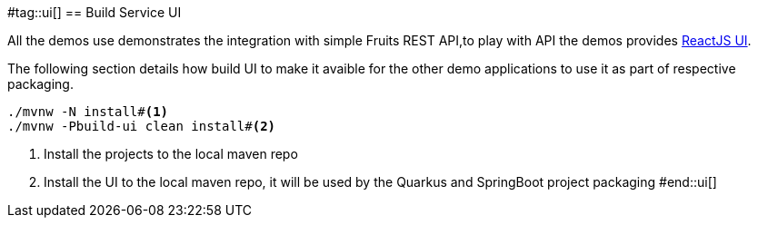 #tag::ui[]
== Build Service UI

All the demos use demonstrates the integration with simple Fruits REST API,to play with API the demos provides https://reactjs.org[ReactJS UI]. 

The following section details how build UI to make it avaible for the other demo applications to use it as part of respective packaging.

[.console-input]
[source,bash,subs="+macros,+attributes"]
----
./mvnw -N install#<.>
./mvnw -Pbuild-ui clean install#<.>
----
<.> Install the projects to the local maven repo
<.> Install the UI to the local maven repo, it will be used by the Quarkus and SpringBoot project packaging
#end::ui[]